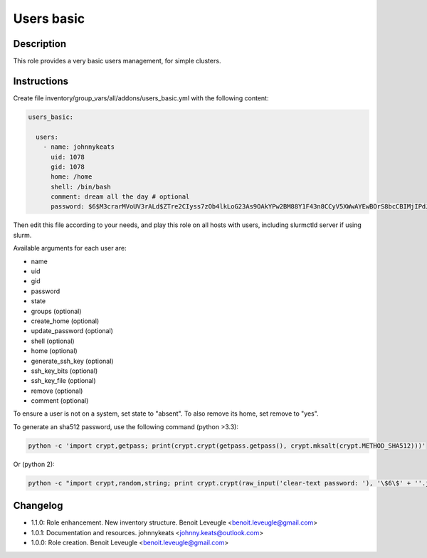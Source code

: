 Users basic
-----------

Description
^^^^^^^^^^^

This role provides a very basic users management, for simple clusters.

Instructions
^^^^^^^^^^^^

Create file inventory/group_vars/all/addons/users_basic.yml with the following content:

.. code-block:: yaml

  users_basic:

    users:
      - name: johnnykeats
        uid: 1078
        gid: 1078
        home: /home
        shell: /bin/bash
        comment: dream all the day # optional
        password: $6$M3crarMVoUV3rALd$ZTre2CIyss7zOb4lkLoG23As9OAkYPw2BM88Y1F43n8CCyV5XWwAYEwBOrS8bcCBIMjIPdJG.ndOfzWyAVR4j0

Then edit this file according to your needs, and play this role on all hosts with users, including slurmctld server if using slurm.

Available arguments for each user are:

* name
* uid
* gid
* password
* state
* groups (optional)
* create_home (optional)
* update_password (optional)
* shell (optional)
* home (optional)
* generate_ssh_key (optional)
* ssh_key_bits (optional)
* ssh_key_file (optional)
* remove (optional)
* comment (optional)

To ensure a user is not on a system, set state to "absent". To also remove its
home, set remove to "yes".

To generate an sha512 password, use the following command (python >3.3):

.. code-block:: bash

  python -c 'import crypt,getpass; print(crypt.crypt(getpass.getpass(), crypt.mksalt(crypt.METHOD_SHA512)))'

Or (python 2):

.. code-block:: bash

  python -c "import crypt,random,string; print crypt.crypt(raw_input('clear-text password: '), '\$6\$' + ''.join([random.choice(string.ascii_letters + string.digits) for _ in range(16)]))"

Changelog
^^^^^^^^^

* 1.1.0: Role enhancement. New inventory structure. Benoit Leveugle <benoit.leveugle@gmail.com>
* 1.0.1: Documentation and resources. johnnykeats <johnny.keats@outlook.com>
* 1.0.0: Role creation. Benoit Leveugle <benoit.leveugle@gmail.com>
